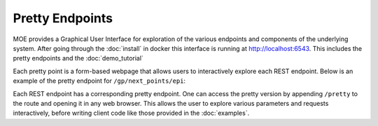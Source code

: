 Pretty Endpoints
================

MOE provides a Graphical User Interface for exploration of the various endpoints and components of the underlying system. After going through the :doc:`install` in docker this interface is running at http://localhost:6543. This includes the pretty endpoints and the :doc:`demo_tutorial`

Each pretty point is a form-based webpage that allows users to interactively explore each REST endpoint. Below is an example of the pretty endpoint for ``/gp/next_points/epi``:

.. image:: ../moe/static/img/moe_demo_pretty_endpoint.png
    :align: center
    :alt: moe gui index
    :scale: 100%

Each REST endpoint has a corresponding pretty endpoint. One can access the pretty version by appending ``/pretty`` to the route and opening it in any web browser. This allows the user to explore various parameters and requests interactively, before writing client code like those provided in the :doc:`examples`.
